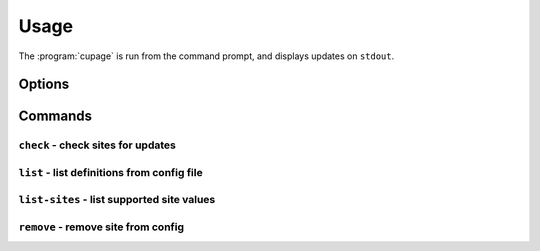 Usage
=====

The :program:`cupage` is run from the command prompt, and displays updates on
``stdout``.

Options
-------

.. program:: cupage

.. cmdoption:: --version

   show program's version number and exit

.. cmdoption:: -h, --help

   show this help message and exit

.. cmdoption:: -v, --verbose

   produce verbose output

.. cmdoption:: -q, --quiet

   output only matches and errors

Commands
--------

``check`` - check sites for updates
'''''''''''''''''''''''''''''''''''

.. program:: cupage check

.. cmdoption:: -f <file>, --config <file>

   configuration file to read

.. cmdoption:: -d <file>, --database <file>

   database to store page data to.  Default based on :option:`--config <-f>`
   value, for example ``--config my_conf`` will result in a default setting of
   ``--database my_conf.db``.

   See :ref:`database-label` for details of the database format.

.. cmdoption:: -c <dir>, --cache <dir>

   directory to store page cache

   This can, and in fact *should* be, shared between all cupage uses.

.. cmdoption:: --no-write

   don't update cache or database

.. cmdoption:: --force

   ignore frequency checks

.. cmdoption:: -t <n>, --timeout=<n>

   timeout for network operations

``list`` - list definitions from config file
''''''''''''''''''''''''''''''''''''''''''''

.. program:: cupage list

.. cmdoption:: -f <file>, --config <file>

   configuration file to read

.. cmdoption:: -d <file>, --database <file>

   database to store page data to.  Default based on :option:`--config <-f>`
   value, for example ``--config my_conf`` will result in a default setting of
   ``--database my_conf.db``.

   See :ref:`database-label` for details of the database format.

``list-sites`` - list supported site values
'''''''''''''''''''''''''''''''''''''''''''

.. program:: cupage list-sites

``remove`` - remove site from config
''''''''''''''''''''''''''''''''''''

.. program:: cupage remove

.. cmdoption:: -f <file>, --config <file>

   configuration file to read
